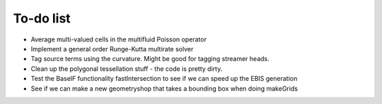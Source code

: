 .. _Chap:Todo

To-do list
-------------

* Average multi-valued cells in the multifluid Poisson operator
* Implement a general order Runge-Kutta multirate solver
* Tag source terms using the curvature. Might be good for tagging streamer heads. 
* Clean up the polygonal tessellation stuff - the code is pretty dirty. 
* Test the BaseIF functionality fastIntersection to see if we can speed up the EBIS generation
* See if we can make a new geometryshop that takes a bounding box when doing makeGrids

